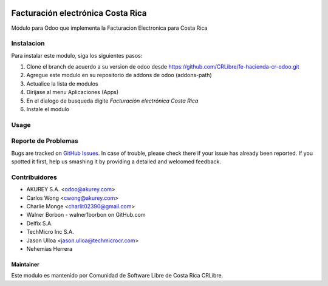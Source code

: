.. image:: https://img.shields.io/badge/license-AGPL--3-blue.png
   :target: https://www.gnu.org/licenses/agpl
   :alt: License: AGPL-3

==================================
Facturación electrónica Costa Rica
==================================
Módulo para Odoo que implementa la Facturacion Electronica para Costa Rica

Instalacion
============

Para instalar este modulo, siga los siguientes pasos:

1.  Clone el branch de acuerdo a su version de odoo desde https://github.com/CRLibre/fe-hacienda-cr-odoo.git
2.  Agregue este modulo en su repositorio de addons de odoo (addons-path)
3.  Actualice la lista de modulos
4.  Dirijase al menu Aplicaciones (Apps)
5.  En el dialogo de busqueda digite *Facturación electrónica Costa Rica*
6.  Instale el modulo

Usage
=====


Reporte de Problemas
====================

Bugs are tracked on `GitHub Issues <https://github.com/CRLibre/fe-hacienda-cr-odoo/issues>`_.
In case of trouble, please check there if your issue has already been reported.
If you spotted it first, help us smashing it by providing a detailed and welcomed feedback.


Contribuidores
============
* AKUREY S.A. <odoo@akurey.com>
* Carlos Wong <cwong@akurey.com>
* Charlie Monge <charlit02390@gmail.com>
* Walner Borbon - walner1borbon on GitHub.com
* Delfix S.A.
* TechMicro Inc S.A.
* Jason Ulloa <jason.ulloa@techmicrocr.com>
* Nehemias Herrera


Maintainer
----------
.. image:: https://crlibre.org/wp-content/uploads/2018/03/cropped-CRLibre-Logo_15-1.png
   :alt: Odoo Community Association
   :target: https://crlibre.org/

Este modulo es mantenido por Comunidad de Software Libre de Costa Rica CRLibre.

